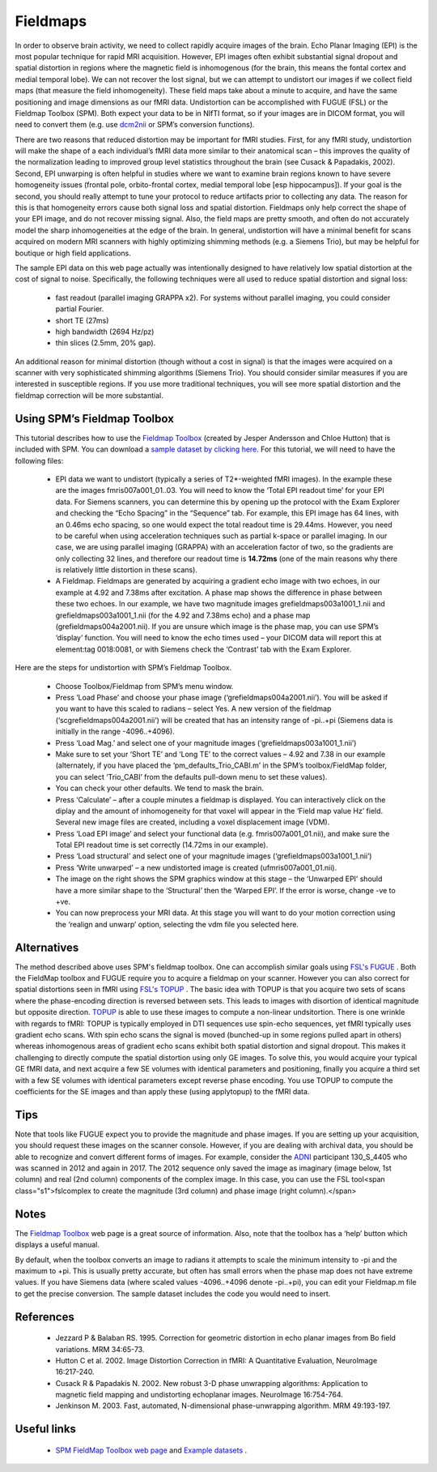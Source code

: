 Fieldmaps
==========================================

In order to observe brain activity, we need to collect rapidly acquire images of the brain. Echo Planar Imaging (EPI) is the most popular technique for rapid MRI acquisition. However, EPI images often exhibit substantial signal dropout and spatial distortion in regions where the magnetic field is inhomogenous (for the brain, this means the fontal cortex and medial temporal lobe). We can not recover the lost signal, but we can attempt to undistort our images if we collect field maps (that measure the field inhomogeneity). These field maps take about a minute to acquire, and have the same positioning and image dimensions as our fMRI data. Undistortion can be accomplished with FUGUE (FSL) or the Fieldmap Toolbox (SPM). Both expect your data to be in NIfTI format, so if your images are in DICOM format, you will need to convert them (e.g. use  `dcm2nii <http://www.cabiatl.com/mricro/mricron/dcm2nii.html>`_  or SPM’s conversion functions).

There are two reasons that reduced distortion may be important for fMRI studies. First, for any fMRI study, undistortion will make the shape of a each individual’s fMRI data more similar to their anatomical scan – this improves the quality of the normalization leading to improved group level statistics throughout the brain (see Cusack & Papadakis, 2002). Second, EPI unwarping is often helpful in studies where we want to examine brain regions known to have severe homogeneity issues (frontal pole, orbito-frontal cortex, medial temporal lobe [esp hippocampus]). If your goal is the second, you should really attempt to tune your protocol to reduce artifacts prior to collecting any data. The reason for this is that homogeneity errors cause both signal loss and spatial distortion. Fieldmaps only help correct the shape of your EPI image, and do not recover missing signal. Also, the field maps are pretty smooth, and often do not accurately model the sharp inhomogeneities at the edge of the brain. In general, undistortion will have a minimal benefit for scans acquired on modern MRI scanners with highly optimizing shimming methods (e.g. a Siemens Trio), but may be helpful for boutique or high field applications.

The sample EPI data on this web page actually was intentionally designed to have relatively low spatial distortion at the cost of signal to noise. Specifically, the following techniques were all used to reduce spatial distortion and signal loss:

 - fast readout (parallel imaging GRAPPA x2). For systems without parallel imaging, you could consider partial Fourier.
 - short TE (27ms)
 - high bandwidth (2694 Hz/pz)
 - thin slices (2.5mm, 20% gap).

An additional reason for minimal distortion (though without a cost in signal) is that the images were acquired on a scanner with very sophisticated shimming algorithms (Siemens Trio). You should consider similar measures if you are interested in susceptible regions. If you use more traditional techniques, you will see more spatial distortion and the fieldmap correction will be more substantial.

Using SPM’s Fieldmap Toolbox
-------------------------------------------

This tutorial describes how to use the  `Fieldmap Toolbox <http://www.fil.ion.ucl.ac.uk/spm/toolbox/fieldmap/>`_  (created by Jesper Andersson and Chloe Hutton) that is included with SPM. You can download a  `sample dataset by clicking here. <http://src4.cas.sc.edu/CRNL/wp-content/tools/fieldmap/fieldmap.zip>`_  For this tutorial, we will need to have the following files:

 - EPI data we want to undistort (typically a series of T2*-weighted fMRI images). In the example these are the images fmris007a001_01..03. You will need to know the ‘Total EPI readout time’ for your EPI data. For Siemens scanners, you can determine this by opening up the protocol with the Exam Explorer and checking the “Echo Spacing” in the “Sequence” tab. For example, this EPI image has 64 lines, with an 0.46ms echo spacing, so one would expect the total readout time is 29.44ms. However, you need to be careful when using acceleration techniques such as partial k-space or parallel imaging. In our case, we are using parallel imaging (GRAPPA) with an acceleration factor of two, so the gradients are only collecting 32 lines, and therefore our readout time is **14.72ms**  (one of the main reasons why there is relatively little distortion in these scans).
 - A Fieldmap. Fieldmaps are generated by acquiring a gradient echo image with two echoes, in our example at 4.92 and 7.38ms after excitation. A phase map shows the difference in phase between these two echoes. In our example, we have two magnitude images grefieldmaps003a1001_1.nii and grefieldmaps003a1001_1.nii (for the 4.92 and 7.38ms echo) and a phase map (grefieldmaps004a2001.nii). If you are unsure which image is the phase map, you can use SPM’s ‘display’ function. You will need to know the echo times used – your DICOM data will report this at element:tag 0018:0081, or with Siemens check the ‘Contrast’ tab with the Exam Explorer.


.. image:: fieldmap2.jpg
   :width: 70%
   :align: center

Here are the steps for undistortion with SPM’s Fieldmap Toolbox.


 - Choose Toolbox/Fieldmap from SPM’s menu window.
 - Press ‘Load Phase’ and choose your phase image (‘grefieldmaps004a2001.nii’). You will be asked if you want to have this scaled to radians – select Yes. A new version of the fieldmap (‘scgrefieldmaps004a2001.nii’) will be created that has an intensity range of -pi..+pi (Siemens data is initially in the range -4096..+4096).
 - Press ‘Load Mag.’ and select one of your magnitude images (‘grefieldmaps003a1001_1.nii’)
 - Make sure to set your ‘Short TE’ and ‘Long TE’ to the correct values – 4.92 and 7.38 in our example (alternately, if you have placed the ‘pm_defaults_Trio_CABI.m’ in the SPM’s toolbox/FieldMap folder, you can select ‘Trio_CABI’ from the defaults pull-down menu to set these values).
 - You can check your other defaults. We tend to mask the brain.
 - Press ‘Calculate’ – after a couple minutes a fieldmap is displayed. You can interactively click on the diplay and the amount of inhomogeneity for that voxel will appear in the ‘Field map value Hz’ field. Several new image files are created, including a voxel displacement image (VDM).
 - Press ‘Load EPI image’ and select your functional data (e.g. fmris007a001_01.nii), and make sure the Total EPI readout time is set correctly (14.72ms in our example).
 - Press ‘Load structural’ and select one of your magnitude images (‘grefieldmaps003a1001_1.nii’)
 - Press ‘Write unwarped’ – a new undistorted image is created (ufmris007a001_01.nii).
 - The image on the right shows the SPM graphics window at this stage – the ‘Unwarped EPI’ should have a more similar shape to the ‘Structural’ then the ‘Warped EPI’. If the error is worse, change -ve to +ve.
 - You can now preprocess your MRI data. At this stage you will want to do your motion correction using the ‘realign and unwarp’ option, selecting the vdm file you selected here.

.. image:: toolboxsm_0.png
   :width: 70%
   :align: center

Alternatives
-------------------------------------------

The method described above uses SPM's fieldmap toolbox. One can accomplish similar goals using  `FSL's FUGUE <http://fsl.fmrib.ox.ac.uk/fsl/fslwiki/FUGUE>`_ . Both the FieldMap toolbox and FUGUE require you to acquire a fieldmap on your scanner. However you can also correct for spatial distortions seen in fMRI using  `FSL's TOPUP <https://fsl.fmrib.ox.ac.uk/fsl/fslwiki/topup>`_ . The basic idea with TOPUP is that you acquire two sets of scans where the phase-encoding direction is reversed between sets. This leads to images with disortion of identical magnitude but opposite direction.  `TOPUP <https://fsl.fmrib.ox.ac.uk/fsl/fslwiki/topup>`_  is able to use these images to compute a non-linear undsitortion. There is one wrinkle with regards to fMRI: TOPUP is typically employed in DTI sequences use spin-echo sequences, yet fMRI typically uses gradient echo scans. With spin echo scans the signal is moved (bunched-up in some regions pulled apart in others) whereas inhomogenous areas of gradient echo scans exhibit both spatial distortion and signal dropout. This makes it challenging to directly compute the spatial distortion using only GE images. To solve this, you would acquire your typical GE fMRI data, and next acquire a few SE volumes with identical parameters and positioning, finally you acquire a third set with a few SE volumes with identical parameters except reverse phase encoding. You use TOPUP to compute the coefficients for the SE images and than apply these (using applytopup) to the fMRI data.

Tips
-------------------------------------------



Note that tools like FUGUE expect you to provide the magnitude and phase images. If you are setting up your acquisition, you should request these images on the scanner console. However, if you are dealing with archival data, you should be able to recognize and convert different forms of images. For example, consider the  `ADNI <http://adni.loni.usc.edu/data-samples/data-types/mri/>`_  participant 130_S_4405 who was scanned in 2012 and again in 2017. The 2012 sequence only saved the image as imaginary (image below, 1st column) and real (2nd column) components of the complex image. In this case, you can use the FSL tool<span class="s1">fslcomplex to create the magnitude (3rd column) and phase image (right column).</span>

.. image:: imag_real_mag_phase.png
   :width: 70%
   :align: center

Notes
-------------------------------------------

The  `Fieldmap Toolbox <http://www.fil.ion.ucl.ac.uk/spm/toolbox/fieldmap/>`_  web page is a great source of information. Also, note that the toolbox has a ‘help’ button which displays a useful manual.

By default, when the toolbox converts an image to radians it attempts to scale the minimum intensity to -pi and the maximum to +pi. This is usually pretty accurate, but often has small errors when the phase map does not have extreme values. If you have Siemens data (where scaled values -4096..+4096 denote -pi..+pi), you can edit your Fieldmap.m file to get the precise conversion. The sample dataset includes the code you would need to insert.

References
-------------------------------------------

 - Jezzard P & Balaban RS. 1995. Correction for geometric distortion in echo planar images from Bo field variations. MRM 34:65-73.
 - Hutton C et al. 2002. Image Distortion Correction in fMRI: A Quantitative Evaluation, NeuroImage 16:217-240.
 - Cusack R & Papadakis N. 2002. New robust 3-D phase unwrapping algorithms: Application to magnetic field mapping and undistorting echoplanar images. NeuroImage 16:754-764.
 - Jenkinson M. 2003. Fast, automated, N-dimensional phase-unwrapping algorithm. MRM 49:193-197.

Useful links
-------------------------------------------

 -  `SPM FieldMap Toolbox web page <http://www.fil.ion.ucl.ac.uk/spm/toolbox/fieldmap/>`_  and  `Example datasets <http://www.fil.ion.ucl.ac.uk/spm/data/fieldmap/>`_ .
